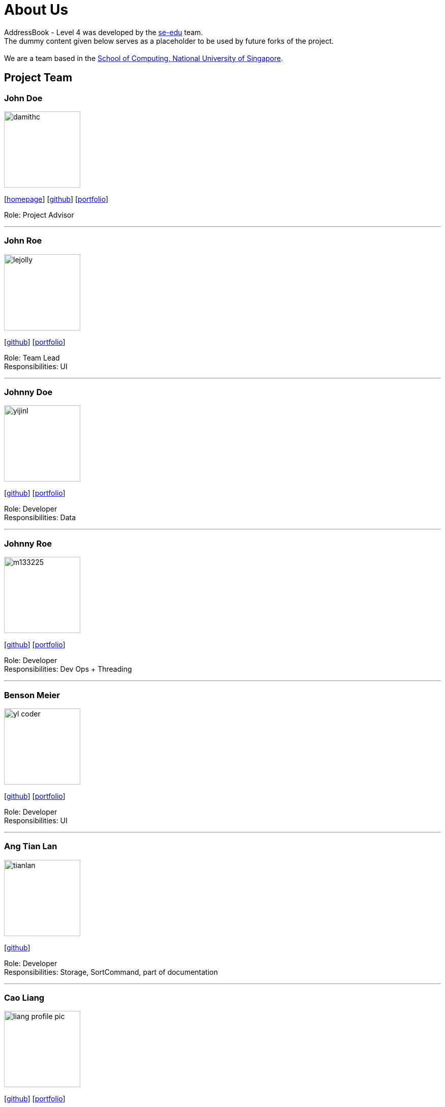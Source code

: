 = About Us
:relfileprefix: team/
ifdef::env-github,env-browser[:outfilesuffix: .adoc]
:imagesDir: images
:stylesDir: stylesheets

AddressBook - Level 4 was developed by the https://se-edu.github.io/docs/Team.html[se-edu] team. +
The dummy content given below serves as a placeholder to be used by future forks of the project. +
{empty} +
We are a team based in the http://www.comp.nus.edu.sg[School of Computing, National University of Singapore].

== Project Team

=== John Doe
image::damithc.jpg[width="150", align="left"]
{empty}[http://www.comp.nus.edu.sg/~damithch[homepage]] [https://github.com/damithc[github]] [<<johndoe#, portfolio>>]

Role: Project Advisor

'''

=== John Roe
image::lejolly.jpg[width="150", align="left"]
{empty}[http://github.com/lejolly[github]] [<<johndoe#, portfolio>>]

Role: Team Lead +
Responsibilities: UI

'''

=== Johnny Doe
image::yijinl.jpg[width="150", align="left"]
{empty}[http://github.com/yijinl[github]] [<<johndoe#, portfolio>>]

Role: Developer +
Responsibilities: Data

'''

=== Johnny Roe
image::m133225.jpg[width="150", align="left"]
{empty}[http://github.com/m133225[github]] [<<johndoe#, portfolio>>]

Role: Developer +
Responsibilities: Dev Ops + Threading

'''

=== Benson Meier
image::yl_coder.jpg[width="150", align="left"]
{empty}[http://github.com/yl-coder[github]] [<<johndoe#, portfolio>>]

Role: Developer +
Responsibilities: UI

'''

=== Ang Tian Lan
image::tianlan.jpg[width="150", align="left"]
{empty} [https://github.com/angtianlannus[github]]

Role: Developer +
Responsibilities: Storage, SortCommand, part of documentation

'''

=== Cao Liang
image::liang_profile_pic.jpeg[width="150", align="left"]
{empty}[https://github.com/caoliangnus[github]] [<<Cao Liang#, portfolio>>]

Role: Developer +
Responsibilities: Data

'''

=== Wang Junming
image::WangJunming.jpg[width="150", align="left"]
{empty}[https://github.com/junming403[github]] [<<Wang Junming#, portfolio>>]

Role: Developer +
Responsibilities: Full-stack

'''

=== Chew Chaow Thong Daniel
image::DanielChew.jpg[width="150", align="left"]
{empty}[https://github.com/cctdaniel[github]] [<<Chew Chaow Thong Daniel#, portfolio>>]

Role: Developer +
Responsibilities: UI

'''
